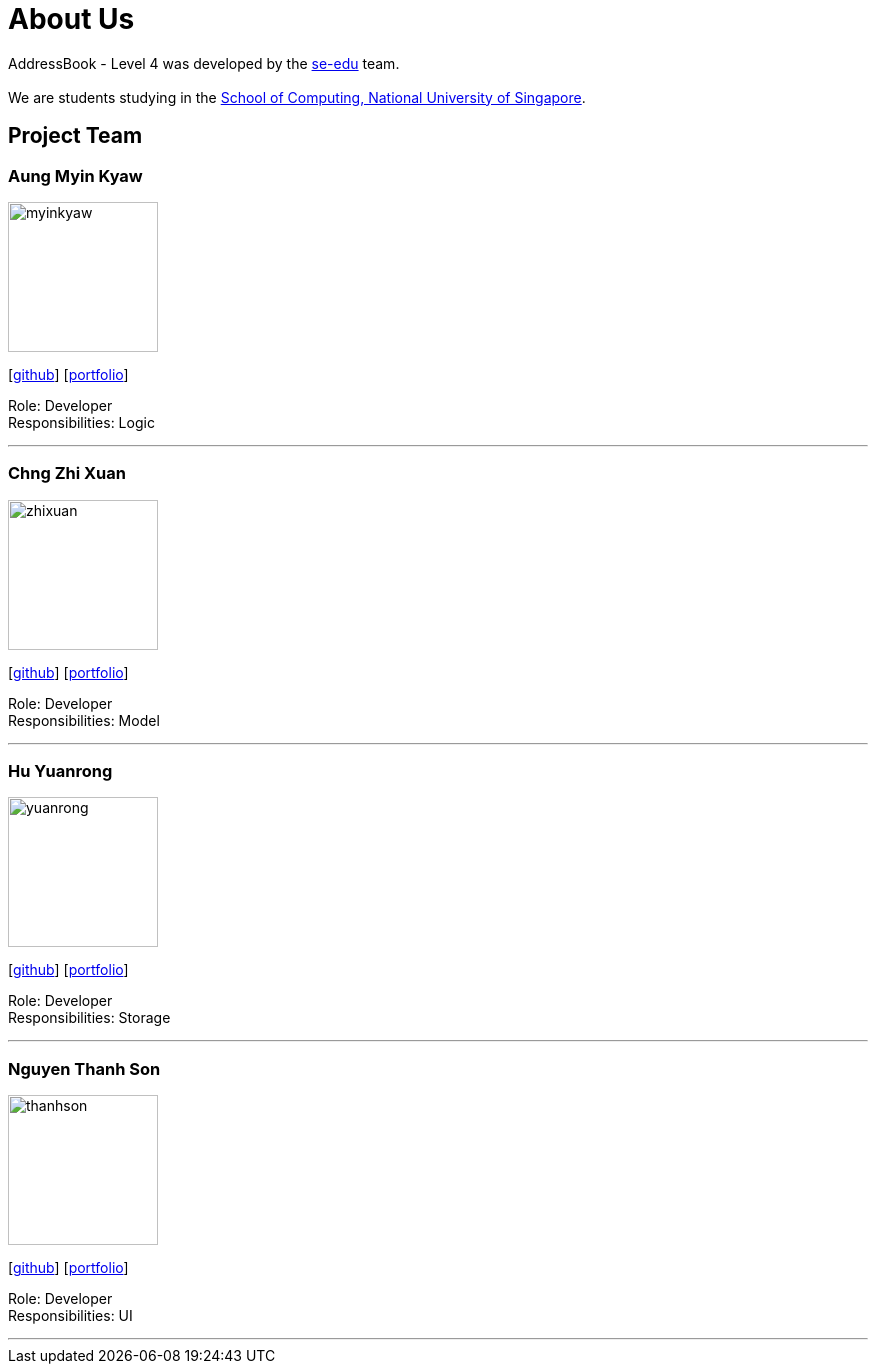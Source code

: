 = About Us
:relfileprefix: team/
ifdef::env-github,env-browser[:outfilesuffix: .adoc]
:imagesDir: images
:stylesDir: stylesheets

AddressBook - Level 4 was developed by the https://se-edu.github.io/docs/Team.html[se-edu] team. +
{empty} +
We are students studying in the http://www.comp.nus.edu.sg[School of Computing, National University of Singapore].

== Project Team

=== Aung Myin Kyaw
image::myinkyaw.jpg[width="150", align="left"]
{empty}[https://github.com/aungmyin23[github]] [<<aungmyinkyaw#, portfolio>>]

Role: Developer +
Responsibilities: Logic

'''

=== Chng Zhi Xuan
image::zhixuan.jpg[width="150", align="left"]
{empty}[http://github.com/Chng-Zhi-Xuan[github]] [<<chngzhixuan#, portfolio>>]

Role: Developer +
Responsibilities: Model

'''

=== Hu Yuanrong
image::yuanrong.jpg[width="150", align="left"]
{empty}[http://github.com/huyuanrong[github]] [<<huyuanrong#, portfolio>>]

Role: Developer +
Responsibilities: Storage

'''

=== Nguyen Thanh Son
image::thanhson.jpg[width="150", align="left"]
{empty}[http://github.com/thanhson16198[github]] [<<nguyenthanhson#, portfolio>>]

Role: Developer +
Responsibilities: UI

'''